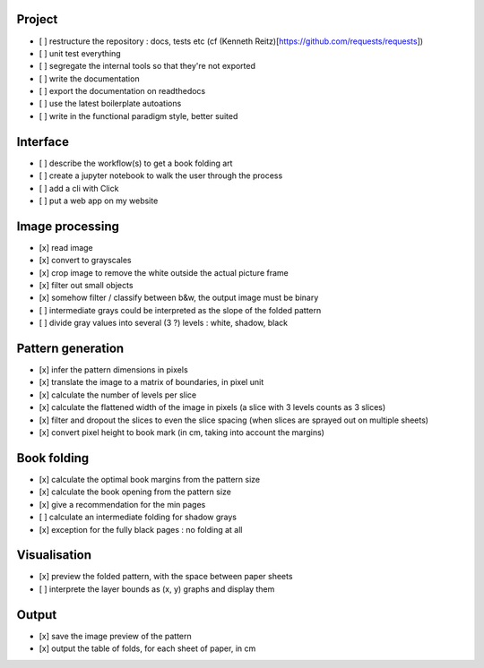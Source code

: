 Project
-------

- [ ] restructure the repository : docs, tests etc (cf (Kenneth Reitz)[https://github.com/requests/requests])
- [ ] unit test everything
- [ ] segregate the internal tools so that they're not exported
- [ ] write the documentation
- [ ] export the documentation on readthedocs
- [ ] use the latest boilerplate autoations
- [ ] write in the functional paradigm style, better suited

Interface
---------

- [ ] describe the workflow(s) to get a book folding art
- [ ] create a jupyter notebook to walk the user through the process
- [ ] add a cli with Click
- [ ] put a web app on my website

Image processing
----------------

- [x] read image
- [x] convert to grayscales
- [x] crop image to remove the white outside the actual picture frame
- [x] filter out small objects
- [x] somehow filter / classify between b&w, the output image must be binary
- [ ] intermediate grays could be interpreted as the slope of the folded pattern
- [ ] divide gray values into several (3 ?) levels : white, shadow, black

Pattern generation
------------------

- [x] infer the pattern dimensions in pixels
- [x] translate the image to a matrix of boundaries, in pixel unit
- [x] calculate the number of levels per slice
- [x] calculate the flattened width of the image in pixels (a slice with 3 levels counts as 3 slices)
- [x] filter and dropout the slices to even the slice spacing (when slices are sprayed out on multiple sheets)
- [x] convert pixel height to book mark (in cm, taking into account the margins)

Book folding
------------

- [x] calculate the optimal book margins from the pattern size
- [x] calculate the book opening from the pattern size
- [x] give a recommendation for the min pages
- [ ] calculate an intermediate folding for shadow grays
- [x] exception for the fully black pages : no folding at all

Visualisation
-------------

- [x] preview the folded pattern, with the space between paper sheets
- [ ] interprete the layer bounds as (x, y) graphs and display them

Output
------

- [x] save the image preview of the pattern
- [x] output the table of folds, for each sheet of paper, in cm

